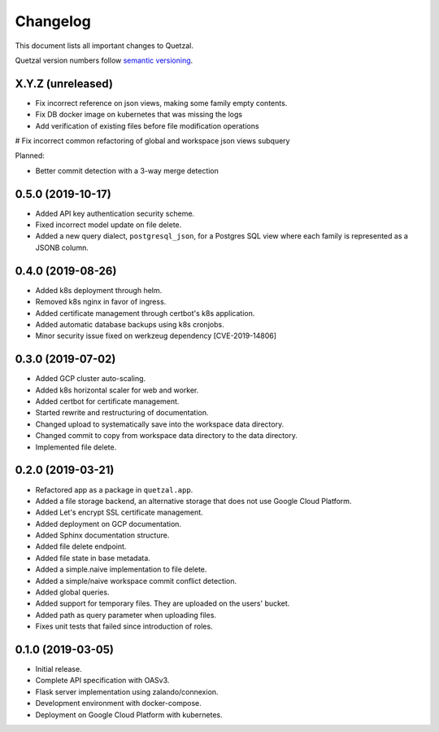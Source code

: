 =========
Changelog
=========

This document lists all important changes to Quetzal.

Quetzal version numbers follow `semantic versioning <http://semver.org>`_.

X.Y.Z (unreleased)
------------------

* Fix incorrect reference on json views, making some family empty contents.
* Fix DB docker image on kubernetes that was missing the logs
* Add verification of existing files before file modification operations
# Fix incorrect common refactoring of global and workspace json views subquery

Planned:

* Better commit detection with a 3-way merge detection


0.5.0 (2019-10-17)
------------------

* Added API key authentication security scheme.
* Fixed incorrect model update on file delete.
* Added a new query dialect, ``postgresql_json``, for a Postgres SQL view where
  each family is represented as a JSONB column.


0.4.0 (2019-08-26)
------------------

* Added k8s deployment through helm.
* Removed k8s nginx in favor of ingress.
* Added certificate management through certbot's k8s application.
* Added automatic database backups using k8s cronjobs.
* Minor security issue fixed on werkzeug dependency [CVE-2019-14806]

0.3.0 (2019-07-02)
------------------

* Added GCP cluster auto-scaling.
* Added k8s horizontal scaler for web and worker.
* Added certbot for certificate management.
* Started rewrite and restructuring of documentation.
* Changed upload to systematically save into the workspace data directory.
* Changed commit to copy from workspace data directory to the data directory.
* Implemented file delete.

0.2.0 (2019-03-21)
------------------

* Refactored app as a package in ``quetzal.app``.
* Added a file storage backend, an alternative storage that does not use Google
  Cloud Platform.
* Added Let's encrypt SSL certificate management.
* Added deployment on GCP documentation.
* Added Sphinx documentation structure.
* Added file delete endpoint.
* Added file state in base metadata.
* Added a simple.naive implementation to file delete.
* Added a simple/naive workspace commit conflict detection.
* Added global queries.
* Added support for temporary files. They are uploaded on the users' bucket.
* Added path as query parameter when uploading files.
* Fixes unit tests that failed since introduction of roles.

0.1.0 (2019-03-05)
------------------

* Initial release.
* Complete API specification with OASv3.
* Flask server implementation using zalando/connexion.
* Development environment with docker-compose.
* Deployment on Google Cloud Platform with kubernetes.
